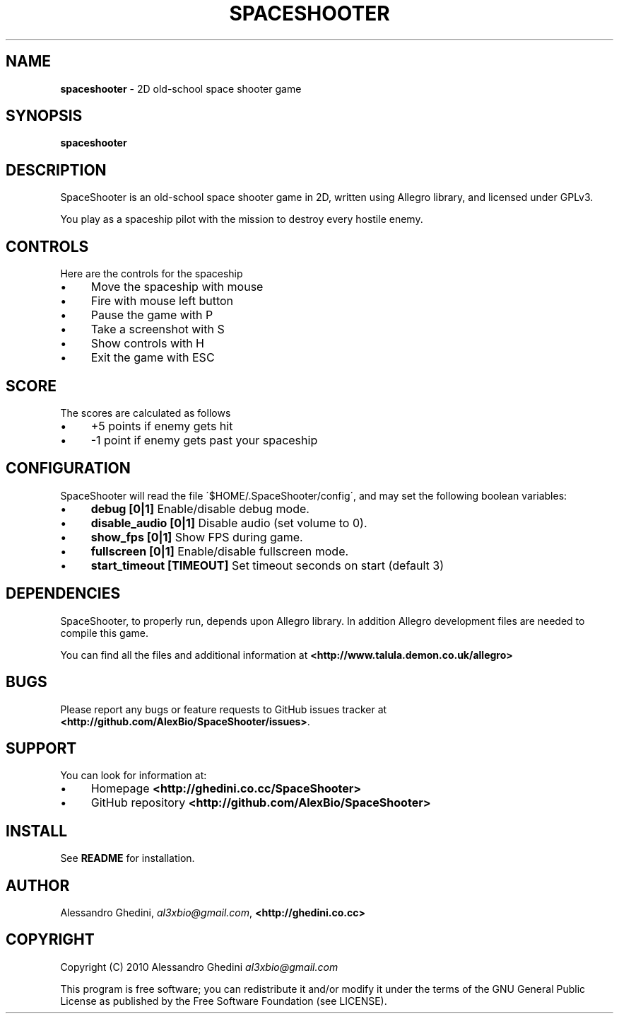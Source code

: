 .\" generated with Ronn/v0.7.3
.\" http://github.com/rtomayko/ronn/tree/0.7.3
.
.TH "SPACESHOOTER" "6" "August 2010" "" ""
.
.SH "NAME"
\fBspaceshooter\fR \- 2D old\-school space shooter game
.
.SH "SYNOPSIS"
\fBspaceshooter\fR
.
.SH "DESCRIPTION"
SpaceShooter is an old\-school space shooter game in 2D, written using Allegro library, and licensed under GPLv3\.
.
.P
You play as a spaceship pilot with the mission to destroy every hostile enemy\.
.
.SH "CONTROLS"
Here are the controls for the spaceship
.
.IP "\(bu" 4
Move the spaceship with mouse
.
.IP "\(bu" 4
Fire with mouse left button
.
.IP "\(bu" 4
Pause the game with P
.
.IP "\(bu" 4
Take a screenshot with S
.
.IP "\(bu" 4
Show controls with H
.
.IP "\(bu" 4
Exit the game with ESC
.
.IP "" 0
.
.SH "SCORE"
The scores are calculated as follows
.
.IP "\(bu" 4
+5 points if enemy gets hit
.
.IP "\(bu" 4
\-1 point if enemy gets past your spaceship
.
.IP "" 0
.
.SH "CONFIGURATION"
SpaceShooter will read the file \'$HOME/\.SpaceShooter/config\', and may set the following boolean variables:
.
.IP "\(bu" 4
\fBdebug [0|1]\fR Enable/disable debug mode\.
.
.IP "\(bu" 4
\fBdisable_audio [0|1]\fR Disable audio (set volume to 0)\.
.
.IP "\(bu" 4
\fBshow_fps [0|1]\fR Show FPS during game\.
.
.IP "\(bu" 4
\fBfullscreen [0|1]\fR Enable/disable fullscreen mode\.
.
.IP "\(bu" 4
\fBstart_timeout [TIMEOUT]\fR Set timeout seconds on start (default 3)
.
.IP "" 0
.
.SH "DEPENDENCIES"
SpaceShooter, to properly run, depends upon Allegro library\. In addition Allegro development files are needed to compile this game\.
.
.P
You can find all the files and additional information at \fB<http://www\.talula\.demon\.co\.uk/allegro>\fR
.
.SH "BUGS"
Please report any bugs or feature requests to GitHub issues tracker at \fB<http://github\.com/AlexBio/SpaceShooter/issues>\fR\.
.
.SH "SUPPORT"
You can look for information at:
.
.IP "\(bu" 4
Homepage \fB<http://ghedini\.co\.cc/SpaceShooter>\fR
.
.IP "\(bu" 4
GitHub repository \fB<http://github\.com/AlexBio/SpaceShooter>\fR
.
.IP "" 0
.
.SH "INSTALL"
See \fBREADME\fR for installation\.
.
.SH "AUTHOR"
Alessandro Ghedini, \fIal3xbio@gmail\.com\fR, \fB<http://ghedini\.co\.cc>\fR
.
.SH "COPYRIGHT"
Copyright (C) 2010 Alessandro Ghedini \fIal3xbio@gmail\.com\fR
.
.P
This program is free software; you can redistribute it and/or modify it under the terms of the GNU General Public License as published by the Free Software Foundation (see LICENSE)\.

